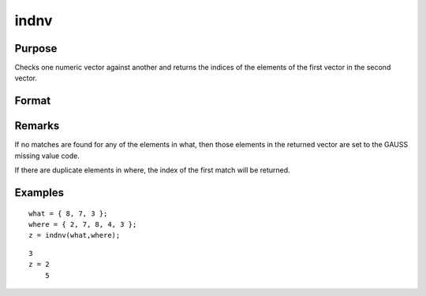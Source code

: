 
indnv
==============================================

Purpose
----------------

Checks one numeric vector against another and returns the indices of the elements of the first vector in the second vector.

Format
----------------
.. function:: indnv(what, where)

    :param what: 
    :type what: Nx1 numeric vector which contains the values to be found in vector  where

    :param where: 
    :type where: Mx1 numeric vector to be searched for matches to the values in  what

    :returns: z (*Nx1 vector of integers*), the indices of the corresponding elements of  what in  where.

Remarks
-------

If no matches are found for any of the elements in what, then those
elements in the returned vector are set to the GAUSS missing value code.

If there are duplicate elements in where, the index of the first match
will be returned.


Examples
----------------

::

    what = { 8, 7, 3 };
    where = { 2, 7, 8, 4, 3 };
    z = indnv(what,where);

::

    3
    z = 2
        5

.. seealso:: Functions :func:`contains`, :func:`ismember`, :func:`rowcontains`
